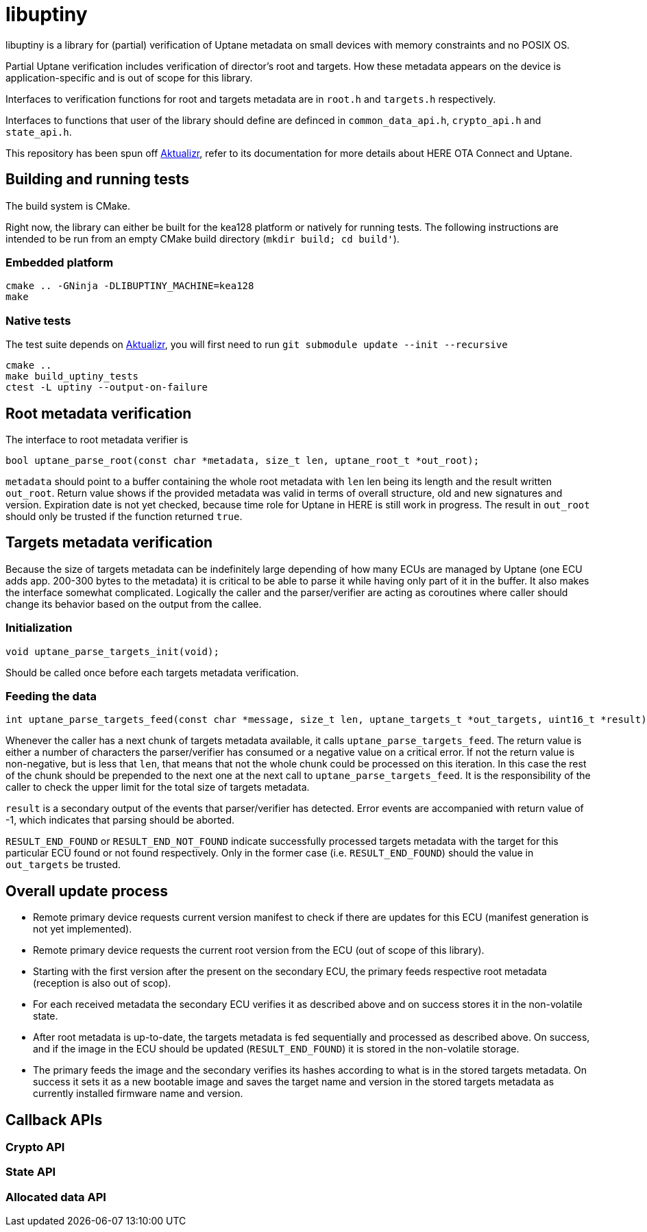= libuptiny

libuptiny is a library for (partial) verification of Uptane metadata on small devices with memory constraints and no POSIX OS.

Partial Uptane verification includes verification of director's root and targets. How these metadata appears on the device is application-specific and is out of scope for this library.

Interfaces to verification functions for root and targets metadata are in `root.h` and `targets.h` respectively.

Interfaces to functions that user of the library should define are definced in `common_data_api.h`, `crypto_api.h` and `state_api.h`.

This repository has been spun off https://github.com/advancedtelematic/aktualizr[Aktualizr], refer to its documentation for more details about HERE OTA Connect and Uptane.

== Building and running tests

The build system is CMake.

Right now, the library can either be built for the kea128 platform or natively for running tests.
The following instructions are intended to be run from an empty CMake build directory (`mkdir build; cd build'`).

=== Embedded platform

```
cmake .. -GNinja -DLIBUPTINY_MACHINE=kea128
make
```

=== Native tests

The test suite depends on https://github.com/advancedtelematic/aktualizr[Aktualizr], you will first need to run `git submodule update --init --recursive`

```
cmake ..
make build_uptiny_tests
ctest -L uptiny --output-on-failure
```

== Root metadata verification
The interface to root metadata verifier is

```
bool uptane_parse_root(const char *metadata, size_t len, uptane_root_t *out_root);
```

`metadata` should point to a buffer containing the whole root metadata with `len` len being its length and the result written `out_root`. Return value shows if the provided metadata was valid in terms of overall structure, old and new signatures and version. Expiration date is not yet checked, because time role for Uptane in HERE is still work in progress. The result in `out_root` should only be trusted if the function returned `true`.

== Targets metadata verification
Because the size of targets metadata can be indefinitely large depending of how many ECUs are managed by Uptane (one ECU adds app. 200-300 bytes to the metadata) it is critical to be able to parse it while having only part of it in the buffer. It also makes the interface somewhat complicated. Logically the caller and the parser/verifier are acting as coroutines where caller should change its behavior based on the output from the callee.

=== Initialization
```
void uptane_parse_targets_init(void);
```
Should be called once before each targets metadata verification.

=== Feeding the data
```
int uptane_parse_targets_feed(const char *message, size_t len, uptane_targets_t *out_targets, uint16_t *result);
```

Whenever the caller has a next chunk of targets metadata available, it calls `uptane_parse_targets_feed`. The return value is either a number of characters the parser/verifier has consumed or a negative value on a critical error. If not the return value is non-negative, but is less that `len`, that means that not the whole chunk could be processed on this iteration. In this case the rest of the chunk should be prepended to the next one at the next call to `uptane_parse_targets_feed`. It is the responsibility of the caller to check the upper limit for the total size of targets metadata.

`result` is a secondary output of the events that parser/verifier has detected. Error events are accompanied with return value of -1, which indicates that parsing should be aborted.

`RESULT_END_FOUND` or `RESULT_END_NOT_FOUND` indicate successfully processed targets metadata with the target for this particular ECU found or not found respectively. Only in the former case (i.e. `RESULT_END_FOUND`) should the value in `out_targets` be trusted.

== Overall update process
- Remote primary device requests current version manifest to check if there are updates for this ECU (manifest generation is not yet implemented).
- Remote primary device requests the current root version from the ECU (out of scope of this library).
- Starting with the first version after the present on the secondary ECU, the primary feeds respective root metadata (reception is also out of scop).
- For each received metadata the secondary ECU verifies it as described above and on success stores it in the non-volatile state.
- After root metadata is up-to-date, the targets metadata is fed sequentially and processed as described above. On success, and if the image in the ECU should be updated (`RESULT_END_FOUND`) it is stored in the non-volatile storage.
- The primary feeds the image and the secondary verifies its hashes according to what is in the stored targets metadata. On success it sets it as a new bootable image and saves the target name and version in the stored targets metadata as currently installed firmware name and version.

== Callback APIs

=== Crypto API
=== State API
=== Allocated data API
